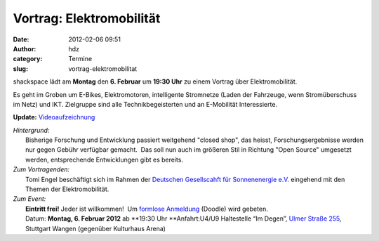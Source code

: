 Vortrag: Elektromobilität
#########################
:date: 2012-02-06 09:51
:author: hdz
:category: Termine
:slug: vortrag-elektromobilitat

shackspace lädt am **Montag** den **6. Februar** um **19:30 Uhr** zu
einem Vortrag über Elektromobilität.

Es geht im Groben um E-Bikes, Elektromotoren, intelligente Stromnetze
(Laden der Fahrzeuge, wenn Stromüberschuss im Netz) und IKT. Zielgruppe
sind alle Technikbegeisterten und an E-Mobilität Interessierte.

**Update:** `Videoaufzeichnung <http://shackspace.de/?p=2984>`__

| *Hintergrund:*
|  Bisherige Forschung und Entwicklung passiert weitgehend "closed shop", das heisst, Forschungsergebnisse werden nur gegen Gebühr verfügbar gemacht.  Das soll nun auch im größeren Stil in Richtung "Open Source" umgesetzt werden, entsprechende Entwicklungen gibt es bereits.

| *Zum Vortragenden:*
|  Tomi Engel beschäftigt sich im Rahmen der `Deutschen Gesellscahft für Sonnenenergie e.V. <http://www.dgs.de/>`__ eingehend mit den Themen der Elektromobilität.

| *Zum Event:*
|  **Eintritt frei!** Jeder ist willkommen!  Um `formlose Anmeldung <http://www.doodle.com/rrn4uemrw6ci2zmu>`__ (Doodle) wird gebeten.
|  Datum: **Montag, 6. Februar 2012** ab **19:30 Uhr **\ Anfahrt:U4/U9 Haltestelle “Im Degen”, `Ulmer Straße 255 <../?page_id=713>`__, Stuttgart Wangen (gegenüber Kulturhaus Arena)

